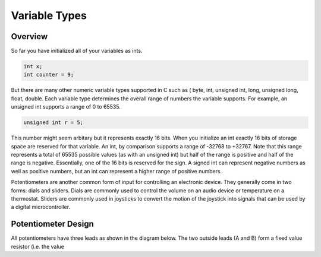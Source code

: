 Variable Types
==============

Overview
--------

So far you have initialized all of your variables as ints.

.. code-block:: c

  int x;
  int counter = 9;

But there are many other numeric variable types supported in C such as ( byte, int, unsigned int, long, unsigned long, float, double. 
Each variable type determines the overall range of numbers the variable supports. For example, an unsigned int supports a range of 0 to 65535. 

.. code-block:: c

  unsigned int r = 5;

This number might seem arbitary but it represents exactly 16 bits. When you initialize an int exactly 16 bits of storage space are reserved for that variable. An 
int, by comparison supports a range of -32768 to +32767. Note that this range represents a total of 65535 possible values (as with an unsigned int) but half of the 
range is positive and half of the range is negative. Essentially, one of the 16 bits is reserved for the sign. A signed int can represent negative numbers as well as 
positive numbers, but an int can represent a higher range of positive numbers.




Potentiometers are another common form of input for controlling an
electronic device. They generally come in two forms: dials and sliders.
Dials are commonly used to control the volume on an audio device or
temperature on a thermostat. Sliders are commonly used in joysticks to
convert the motion of the joystick into signals that can be used by a
digital microcontroller.

Potentiometer Design
--------------------

All potentiometers have three leads as shown in the diagram below. The
two outside leads (A and B) form a fixed value resistor (i.e. the value
